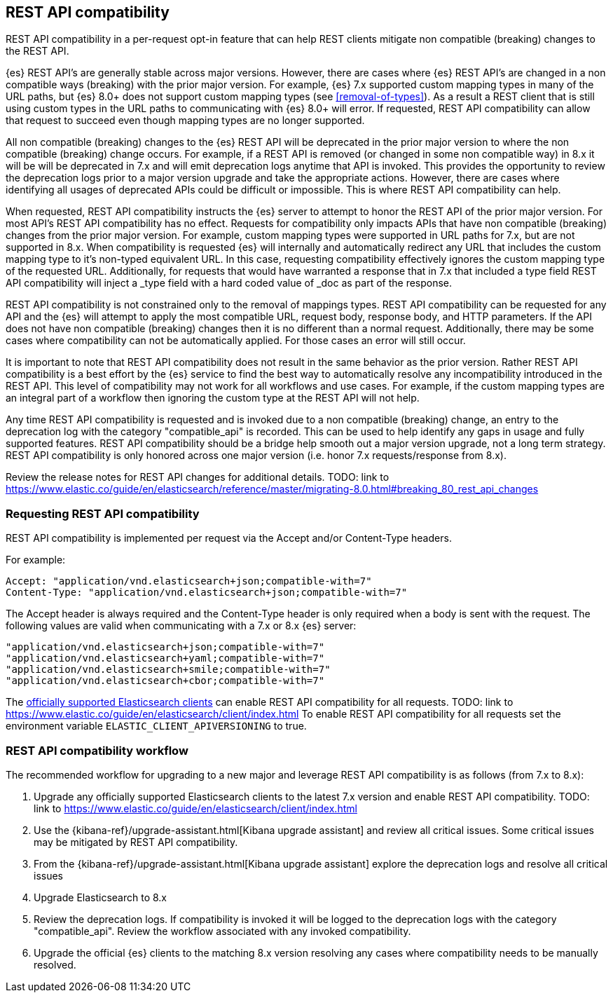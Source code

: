 [[rest-api-compatibility]]
== REST API compatibility

REST API compatibility in a per-request opt-in feature that can help REST clients mitigate non compatible (breaking) changes to the REST API.

{es} REST API's are generally stable across major versions. However, there are cases where {es} REST API's are changed in a non compatible ways (breaking) with the prior major version.
For example, {es} 7.x supported custom mapping types in many of the URL paths, but {es} 8.0+ does not support
custom mapping types (see <<removal-of-types>>). As a result a REST client that is still using custom types in the
URL paths to communicating with {es} 8.0+ will error. If requested, REST API compatibility can allow that request to succeed even though mapping types are no longer supported.

All non compatible (breaking) changes to the {es} REST API will be deprecated in the prior major version to where the non compatible (breaking) change occurs.
For example, if a REST API is removed (or changed in some non compatible way) in 8.x it will be will be deprecated in 7.x and will emit deprecation logs anytime that API is invoked.
This provides the opportunity to review the deprecation logs prior to a major version upgrade and take the appropriate actions. However, there are cases where
identifying all usages of deprecated APIs could be difficult or impossible. This is where REST API compatibility can help.

When requested, REST API compatibility instructs the {es} server to attempt to honor the REST API of the prior major version.
For most API's REST API compatibility has no effect. Requests for compatibility only impacts APIs that have non compatible (breaking) changes from the prior major version.
For example, custom mapping types were supported in URL paths for 7.x, but are not supported in 8.x. When compatibility is requested {es} will internally and automatically redirect any URL that
includes the custom mapping type to it's non-typed equivalent URL. In this case, requesting compatibility effectively ignores the custom mapping type of the requested URL.
Additionally, for requests that would have warranted a response that in 7.x that included a type field REST API compatibility will inject a _type field with a hard coded value of _doc as part of the response.

REST API compatibility is not constrained only to the removal of mappings types.  REST API compatibility can be requested for any API and the {es} will attempt to apply the most compatible
URL, request body, response body, and HTTP parameters. If the API does not have non compatible (breaking) changes then it is no different than a normal request.
Additionally, there may be some cases where compatibility can not be automatically applied. For those cases an error will still occur.

It is important to note that REST API compatibility does not result in the same behavior as the prior version. Rather REST API compatibility is a best effort by the {es} service to find the best way to automatically resolve any incompatibility introduced in the REST API.
This level of compatibility may not work for all workflows and use cases. For example, if the custom mapping types are an integral part of a workflow then ignoring the custom type at the REST API will not help.

Any time REST API compatibility is requested and is invoked due to a non compatible (breaking) change, an entry to the deprecation log with the category "compatible_api" is recorded. This can be used to help identify any gaps in usage and fully supported features.
REST API compatibility should be a bridge help smooth out a major version upgrade, not a long term strategy. REST API compatibility is only honored across one major version (i.e. honor 7.x requests/response from 8.x).

Review the release notes for REST API changes for additional details.  TODO: link to https://www.elastic.co/guide/en/elasticsearch/reference/master/migrating-8.0.html#breaking_80_rest_api_changes

[discrete]
[[request-rest-api-compatibility]]
=== Requesting REST API compatibility

REST API compatibility is implemented per request via the Accept and/or Content-Type headers.

For example:

[source, text]
------------------------------------------------------------
Accept: "application/vnd.elasticsearch+json;compatible-with=7"
Content-Type: "application/vnd.elasticsearch+json;compatible-with=7"
------------------------------------------------------------

The Accept header is always required and the Content-Type header is only required when a body is sent with the request.
The following values are valid when communicating with a 7.x or 8.x {es} server:
[source, text]
------------------------------------------------------------
"application/vnd.elasticsearch+json;compatible-with=7"
"application/vnd.elasticsearch+yaml;compatible-with=7"
"application/vnd.elasticsearch+smile;compatible-with=7"
"application/vnd.elasticsearch+cbor;compatible-with=7"
------------------------------------------------------------

The link:/guide[officially supported Elasticsearch clients] can enable REST API compatibility for all requests. TODO: link to https://www.elastic.co/guide/en/elasticsearch/client/index.html
To enable REST API compatibility for all requests set the environment variable `ELASTIC_CLIENT_APIVERSIONING` to true.

[discrete]
=== REST API compatibility workflow

The recommended workflow for upgrading to a new major and leverage REST API compatibility is as follows (from 7.x to 8.x):

1. Upgrade any officially supported Elasticsearch clients to the latest 7.x version and enable REST API compatibility. TODO: link to https://www.elastic.co/guide/en/elasticsearch/client/index.html
2. Use the {kibana-ref}/upgrade-assistant.html[Kibana upgrade assistant] and review all critical issues. Some critical issues may be mitigated by REST API compatibility.
3. From the {kibana-ref}/upgrade-assistant.html[Kibana upgrade assistant] explore the deprecation logs and resolve all critical issues
4. Upgrade Elasticsearch to 8.x
5. Review the deprecation logs. If compatibility is invoked it will be logged to the deprecation logs with the category "compatible_api". Review the workflow associated with any invoked compatibility.
6. Upgrade the official {es} clients to the matching 8.x version resolving any cases where compatibility needs to be manually resolved.

